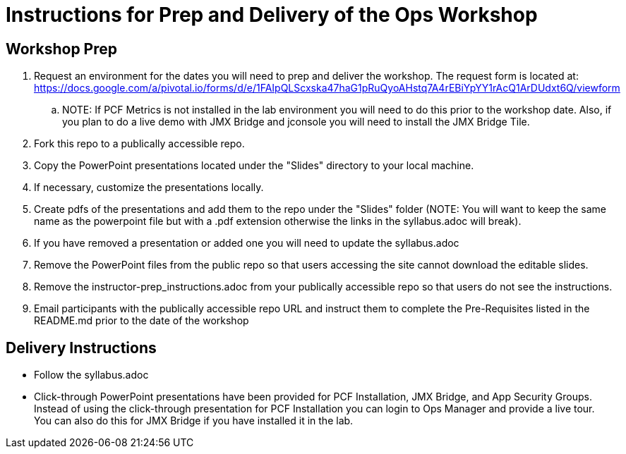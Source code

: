 = Instructions for Prep and Delivery of the Ops Workshop

== Workshop Prep

. Request an environment for the dates you will need to prep and deliver the workshop.  The request form is located at:  https://docs.google.com/a/pivotal.io/forms/d/e/1FAIpQLScxska47haG1pRuQyoAHstq7A4rEBiYpYY1rAcQ1ArDUdxt6Q/viewform
.. NOTE: If PCF Metrics is not installed in the lab environment you will need to do this prior to the workshop date.  Also, if you plan to do a live demo with JMX Bridge and jconsole you will need to install the JMX Bridge Tile. 
. Fork this repo to a publically accessible repo.
. Copy the PowerPoint presentations located under the "Slides" directory to your local machine.
. If necessary, customize the presentations locally.
. Create pdfs of the presentations and add them to the repo under the "Slides" folder (NOTE: You will want to keep the same name as the powerpoint file but with a .pdf extension otherwise the links in the syllabus.adoc will break).
. If you have removed a presentation or added one you will need to update the syllabus.adoc
. Remove the PowerPoint files from the public repo so that users accessing the site cannot download the editable slides.
. Remove the instructor-prep_instructions.adoc from your publically accessible repo so that users do not see the instructions.
. Email participants with the publically accessible repo URL and instruct them to complete the Pre-Requisites listed in the README.md prior to the date of the workshop

== Delivery Instructions
* Follow the syllabus.adoc
* Click-through PowerPoint presentations have been provided for PCF Installation, JMX Bridge, and App Security Groups.  Instead of using the click-through presentation for PCF Installation you can login to Ops Manager and provide a live tour.  You can also do this for JMX Bridge if you have installed it in the lab. 

